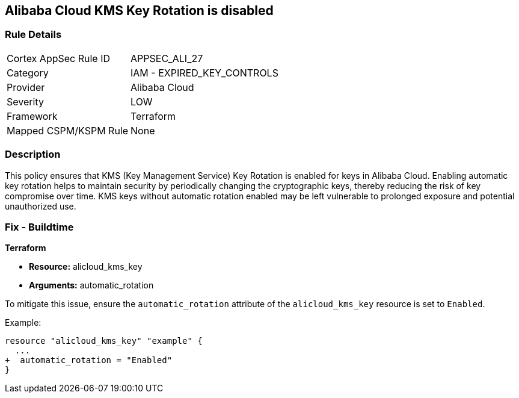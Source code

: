 == Alibaba Cloud KMS Key Rotation is disabled


=== Rule Details

[cols="1,2"]
|===
|Cortex AppSec Rule ID |APPSEC_ALI_27
|Category |IAM - EXPIRED_KEY_CONTROLS
|Provider |Alibaba Cloud
|Severity |LOW
|Framework |Terraform
|Mapped CSPM/KSPM Rule |None
|===


=== Description

This policy ensures that KMS (Key Management Service) Key Rotation is enabled for keys in Alibaba Cloud. Enabling automatic key rotation helps to maintain security by periodically changing the cryptographic keys, thereby reducing the risk of key compromise over time. KMS keys without automatic rotation enabled may be left vulnerable to prolonged exposure and potential unauthorized use.

=== Fix - Buildtime


*Terraform* 

* *Resource:* alicloud_kms_key
* *Arguments:* automatic_rotation

To mitigate this issue, ensure the `automatic_rotation` attribute of the `alicloud_kms_key` resource is set to `Enabled`.

Example:

[source,go]
----
resource "alicloud_kms_key" "example" {
  ...
+  automatic_rotation = "Enabled"
}
----
